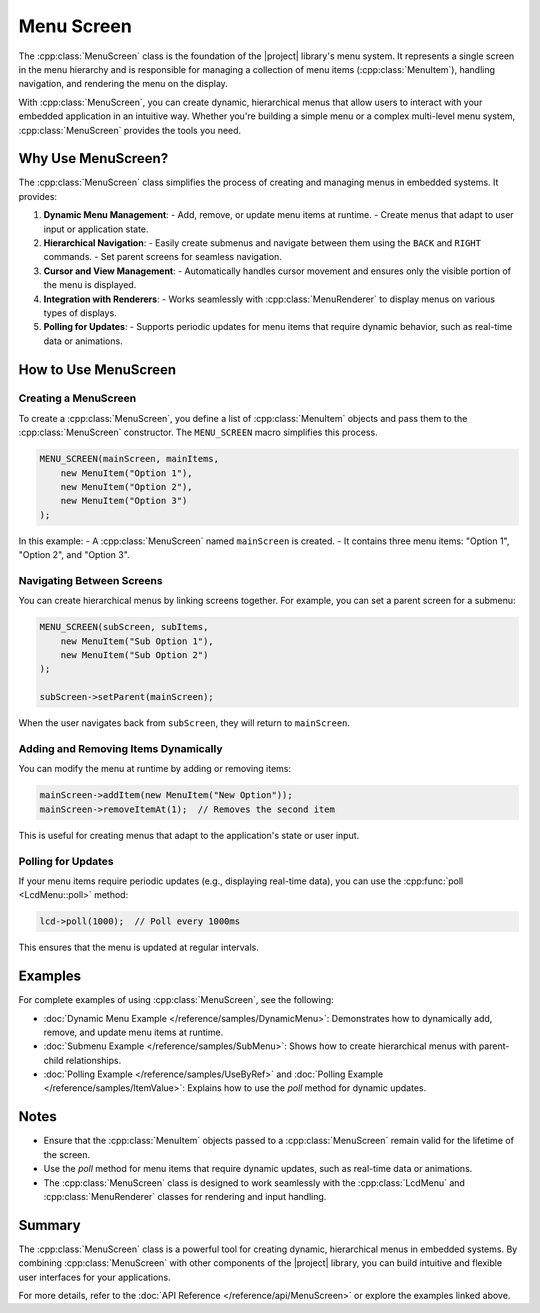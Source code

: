 Menu Screen
===========

The :cpp:class:`MenuScreen` class is the foundation of the |project| library's menu system. It represents a single screen in the menu hierarchy and
is responsible for managing a collection of menu items (:cpp:class:`MenuItem`), handling navigation, and rendering the menu on the display.

With :cpp:class:`MenuScreen`, you can create dynamic, hierarchical menus that allow users to interact with your embedded application in an intuitive way.
Whether you're building a simple menu or a complex multi-level menu system, :cpp:class:`MenuScreen` provides the tools you need.

Why Use MenuScreen?
-------------------

The :cpp:class:`MenuScreen` class simplifies the process of creating and managing menus in embedded systems. It provides:

1. **Dynamic Menu Management**:
   - Add, remove, or update menu items at runtime.
   - Create menus that adapt to user input or application state.

2. **Hierarchical Navigation**:
   - Easily create submenus and navigate between them using the ``BACK`` and ``RIGHT`` commands.
   - Set parent screens for seamless navigation.

3. **Cursor and View Management**:
   - Automatically handles cursor movement and ensures only the visible portion of the menu is displayed.

4. **Integration with Renderers**:
   - Works seamlessly with :cpp:class:`MenuRenderer` to display menus on various types of displays.

5. **Polling for Updates**:
   - Supports periodic updates for menu items that require dynamic behavior, such as real-time data or animations.

How to Use MenuScreen
---------------------

Creating a MenuScreen
^^^^^^^^^^^^^^^^^^^^^^

To create a :cpp:class:`MenuScreen`, you define a list of :cpp:class:`MenuItem` objects and pass them to the :cpp:class:`MenuScreen` constructor.
The ``MENU_SCREEN`` macro simplifies this process.

.. code-block:: cpp

    MENU_SCREEN(mainScreen, mainItems,
        new MenuItem("Option 1"),
        new MenuItem("Option 2"),
        new MenuItem("Option 3")
    );

In this example:
- A :cpp:class:`MenuScreen` named ``mainScreen`` is created.
- It contains three menu items: "Option 1", "Option 2", and "Option 3".

Navigating Between Screens
^^^^^^^^^^^^^^^^^^^^^^^^^^^

You can create hierarchical menus by linking screens together. For example, you can set a parent screen for a submenu:

.. code-block:: cpp

    MENU_SCREEN(subScreen, subItems,
        new MenuItem("Sub Option 1"),
        new MenuItem("Sub Option 2")
    );

    subScreen->setParent(mainScreen);

When the user navigates back from ``subScreen``, they will return to ``mainScreen``.

Adding and Removing Items Dynamically
^^^^^^^^^^^^^^^^^^^^^^^^^^^^^^^^^^^^^^

You can modify the menu at runtime by adding or removing items:

.. code-block:: cpp

    mainScreen->addItem(new MenuItem("New Option"));
    mainScreen->removeItemAt(1);  // Removes the second item

This is useful for creating menus that adapt to the application's state or user input.

Polling for Updates
^^^^^^^^^^^^^^^^^^^

If your menu items require periodic updates (e.g., displaying real-time data), you can use the :cpp:func:`poll <LcdMenu::poll>` method:

.. code-block:: cpp

    lcd->poll(1000);  // Poll every 1000ms

This ensures that the menu is updated at regular intervals.

Examples
--------

For complete examples of using :cpp:class:`MenuScreen`, see the following:

- :doc:`Dynamic Menu Example </reference/samples/DynamicMenu>`: Demonstrates how to dynamically add, remove, and update menu items at runtime.
- :doc:`Submenu Example </reference/samples/SubMenu>`: Shows how to create hierarchical menus with parent-child relationships.
- :doc:`Polling Example </reference/samples/UseByRef>` and :doc:`Polling Example </reference/samples/ItemValue>`: Explains how to use the `poll` method for dynamic updates.

Notes
-----

- Ensure that the :cpp:class:`MenuItem` objects passed to a :cpp:class:`MenuScreen` remain valid for the lifetime of the screen.
- Use the `poll` method for menu items that require dynamic updates, such as real-time data or animations.
- The :cpp:class:`MenuScreen` class is designed to work seamlessly with the :cpp:class:`LcdMenu` and :cpp:class:`MenuRenderer` classes for rendering and input handling.

Summary
-------

The :cpp:class:`MenuScreen` class is a powerful tool for creating dynamic, hierarchical menus in embedded systems.
By combining :cpp:class:`MenuScreen` with other components of the |project| library, you can build intuitive and flexible user interfaces for your applications.

For more details, refer to the :doc:`API Reference </reference/api/MenuScreen>` or explore the examples linked above.
